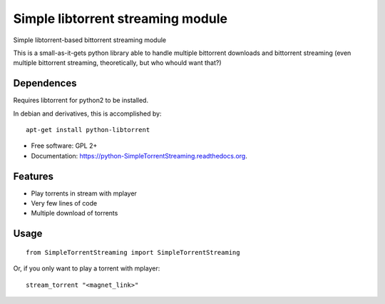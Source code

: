 ==================================
Simple libtorrent streaming module
==================================

Simple libtorrent-based bittorrent streaming module

This is a small-as-it-gets python library able to handle
multiple bittorrent downloads and bittorrent streaming
(even multiple bittorrent streaming, theoretically, but who whould want that?)

Dependences
-----------
Requires libtorrent for python2 to be installed.

In debian and derivatives, this is accomplished by:

::

    apt-get install python-libtorrent

* Free software: GPL 2+
* Documentation: https://python-SimpleTorrentStreaming.readthedocs.org.

Features
--------

* Play torrents in stream with mplayer
* Very few lines of code
* Multiple download of torrents

Usage
-----

::

    from SimpleTorrentStreaming import SimpleTorrentStreaming 

Or, if you only want to play a torrent with mplayer:

::

    stream_torrent "<magnet_link>"
